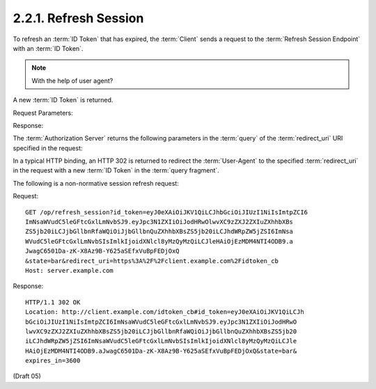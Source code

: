 2.2.1.  Refresh Session
^^^^^^^^^^^^^^^^^^^^^^^^^^^^^^^^^^^^^^^^

To refresh an :term:`ID Token` that has expired, 
the :term:`Client` sends a request to the :term:`Refresh Session Endpoint` with an :term:`ID Token`. 

.. note::
    With the help of user agent?

A new :term:`ID Token` is returned.

Request Parameters:


.. glossary::

    id_token
        REQUIRED. 
        A previously issued :term:`ID Token` from an :term:`authorization request`. 
        The :term:`ID Token` MAY be expired. 

    redirect_uri
        REQUIRED. 
        An absolute URI to which the :term:`Authorization Server` will redirect 
        the :term:`User-Agent` to with the new :term:`ID Token`. 

    state
        REQUIRED. 
        An opaque value used by the Client to maintain state between the request and callback. 
        If provided, 
        the :term:`Authorization Server` MUST include this value 
        when redirecting the :term:`User-Agent` back to the :term:`Client`. 
        Clients are strongly advised to use this variable to relate the request and response. 

Response:

The :term:`Authorization Server` returns the following parameters in the :term:`query` of 
the :term:`redirect_uri` URI specified in the request:

.. glossary::

    id_token
        REQUIRED.A new ID Token. 

    state
        REQUIRED. The value of the state parameter in the request. 

In a typical HTTP binding, 
an HTTP 302 is returned to redirect the :term:`User-Agent` to the specified :term:`redirect_uri` 
in the request with a new :term:`ID Token` in the :term:`query fragment`.

The following is a non-normative session refresh request:

Request:

::

    GET /op/refresh_session?id_token=eyJ0eXAiOiJKV1QiLCJhbGciOiJIUzI1NiIsImtpZCI6
    ImNsaWVudC5leGFtcGxlLmNvbSJ9.eyJpc3N1ZXIiOiJodHRwOlwvXC9zZXJ2ZXIuZXhhbXBs
    ZS5jb20iLCJjbGllbnRfaWQiOiJjbGllbnQuZXhhbXBsZS5jb20iLCJhdWRpZW5jZSI6ImNsa
    WVudC5leGFtcGxlLmNvbSIsImlkIjoidXNlcl8yMzQyMzQiLCJleHAiOjEzMDM4NTI4ODB9.a
    JwagC6501Da-zK-X8Az9B-Y625aSEfxVuBpFEDjOxQ
    &state=bar&redirect_uri=https%3A%2F%2Fclient.example.com%2Fidtoken_cb
    Host: server.example.com

Response:


::

    HTTP/1.1 302 OK
    Location: http://client.example.com/idtoken_cb#id_token=eyJ0eXAiOiJKV1QiLCJh
    bGciOiJIUzI1NiIsImtpZCI6ImNsaWVudC5leGFtcGxlLmNvbSJ9.eyJpc3N1ZXIiOiJodHRwO
    lwvXC9zZXJ2ZXIuZXhhbXBsZS5jb20iLCJjbGllbnRfaWQiOiJjbGllbnQuZXhhbXBsZS5jb20
    iLCJhdWRpZW5jZSI6ImNsaWVudC5leGFtcGxlLmNvbSIsImlkIjoidXNlcl8yMzQyMzQiLCJle
    HAiOjEzMDM4NTI4ODB9.aJwagC6501Da-zK-X8Az9B-Y625aSEfxVuBpFEDjOxQ&state=bar&
    expires_in=3600

(Draft 05)
